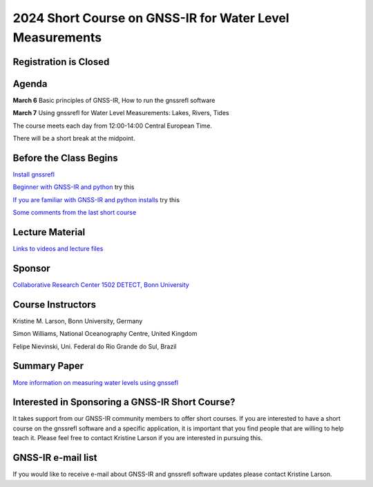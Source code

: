 #########################################################
2024 Short Course on GNSS-IR for Water Level Measurements
#########################################################


.. image:: ../_static/mnis_H0.png
   :width: 500

Registration is Closed
======================

Agenda
======
**March 6** Basic principles of GNSS-IR, How to run the gnssrefl software

**March 7** Using gnssrefl for Water Level Measurements: Lakes, Rivers, Tides

The course meets each day from 12:00-14:00 Central European Time. 

There will be a short break at the midpoint.

Before the Class Begins
=======================
`Install gnssrefl <https://gnssrefl.readthedocs.io/en/latest/pages/README_install.html>`_

`Beginner with GNSS-IR and python <https://gnssrefl.readthedocs.io/en/latest/use_cases/use_mchn.html>`_ try this

`If you are familiar with GNSS-IR and python installs <https://morefunwithgps.com/public_html/gps_toolbox/SupplementFeb26.pdf>`_ try this

`Some comments from the last short course <https://gnssrefl.readthedocs.io/en/latest/pages/sc_precourse2024.html>`_

Lecture Material
================

`Links to videos and lecture files <https://gnssrefl.readthedocs.io/en/latest/pages/sc_media2024.html>`_ 

Sponsor
=======
`Collaborative Research Center 1502 DETECT, Bonn University <https://sfb1502.de>`_

Course Instructors
==================
Kristine M. Larson, Bonn University, Germany

Simon Williams, National Oceanography Centre, United Kingdom

Felipe Nievinski, Uni. Federal do Rio Grande do Sul, Brazil

Summary Paper
=============
`More information on measuring water levels using gnssefl <https://ihr.iho.int/wp-content/uploads/2023/11/IHR-29-2-A30.pdf>`_

Interested in Sponsoring a GNSS-IR Short Course?
================================================
It takes support from our GNSS-IR community members to offer short courses.  
If you are interested to have a short course on the gnssrefl 
software and a specific application, it is important that you find  
people that are willing to help teach it. Please feel free to contact
Kristine Larson if you are interested in pursuing this.

GNSS-IR e-mail list
===================
If you would like to receive e-mail about GNSS-IR and gnssrefl software updates please
contact Kristine Larson.

